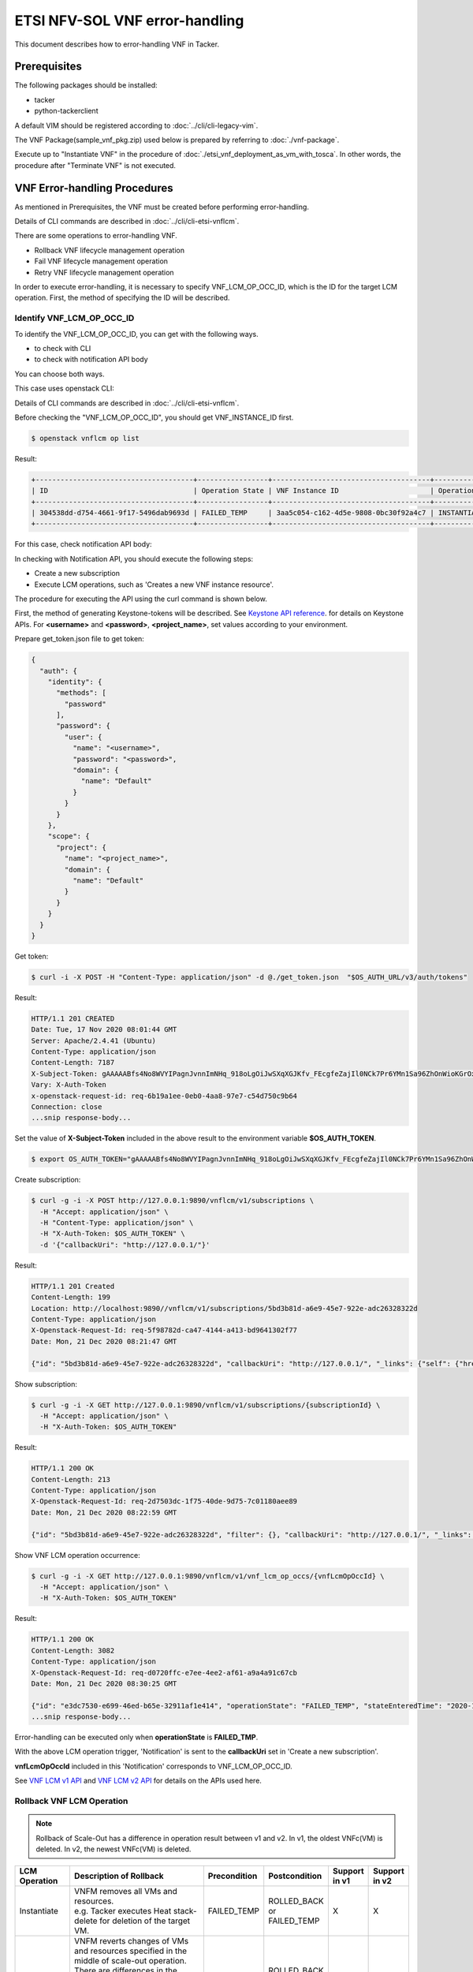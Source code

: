 ===============================
ETSI NFV-SOL VNF error-handling
===============================

This document describes how to error-handling VNF in Tacker.

Prerequisites
-------------

The following packages should be installed:

* tacker
* python-tackerclient

A default VIM should be registered according to
:doc:`../cli/cli-legacy-vim`.

The VNF Package(sample_vnf_pkg.zip) used below is prepared
by referring to :doc:`./vnf-package`.

Execute up to "Instantiate VNF" in the procedure of
:doc:`./etsi_vnf_deployment_as_vm_with_tosca`.
In other words, the procedure after "Terminate VNF" is not executed.


VNF Error-handling Procedures
-----------------------------

As mentioned in Prerequisites, the VNF must be created
before performing error-handling.

Details of CLI commands are described in
:doc:`../cli/cli-etsi-vnflcm`.

There are some operations to error-handling VNF.

* Rollback VNF lifecycle management operation
* Fail VNF lifecycle management operation
* Retry VNF lifecycle management operation

In order to execute error-handling, it is necessary to specify
VNF_LCM_OP_OCC_ID, which is the ID for the target LCM operation.
First, the method of specifying the ID will be described.


Identify VNF_LCM_OP_OCC_ID
~~~~~~~~~~~~~~~~~~~~~~~~~~

To identify the VNF_LCM_OP_OCC_ID, you can get with the following ways.

* to check with CLI
* to check with notification API body

You can choose both ways.

This case uses openstack CLI:

Details of CLI commands are described in
:doc:`../cli/cli-etsi-vnflcm`.

Before checking the "VNF_LCM_OP_OCC_ID", you should get VNF_INSTANCE_ID first.

.. code-block:: console

  $ openstack vnflcm op list


Result:

.. code-block:: console

  +--------------------------------------+-----------------+--------------------------------------+-----------------+
  | ID                                   | Operation State | VNF Instance ID                      | Operation       |
  +--------------------------------------+-----------------+--------------------------------------+-----------------+
  | 304538dd-d754-4661-9f17-5496dab9693d | FAILED_TEMP     | 3aa5c054-c162-4d5e-9808-0bc30f92a4c7 | INSTANTIATE     |
  +--------------------------------------+-----------------+--------------------------------------+-----------------+


For this case, check notification API body:

In checking with Notification API, you should execute the following steps:

* Create a new subscription
* Execute LCM operations, such as 'Creates a new VNF instance resource'.

The procedure for executing the API using the curl command is shown below.

First, the method of generating Keystone-tokens will be described.
See `Keystone API reference`_. for details on Keystone APIs.
For **<username>** and **<password>**, **<project_name>**,
set values according to your environment.

Prepare get_token.json file to get token:

.. code-block:: json

  {
    "auth": {
      "identity": {
        "methods": [
          "password"
        ],
        "password": {
          "user": {
            "name": "<username>",
            "password": "<password>",
            "domain": {
              "name": "Default"
            }
          }
        }
      },
      "scope": {
        "project": {
          "name": "<project_name>",
          "domain": {
            "name": "Default"
          }
        }
      }
    }
  }


Get token:

.. code-block:: console

  $ curl -i -X POST -H "Content-Type: application/json" -d @./get_token.json  "$OS_AUTH_URL/v3/auth/tokens"


Result:

.. code-block:: console

  HTTP/1.1 201 CREATED
  Date: Tue, 17 Nov 2020 08:01:44 GMT
  Server: Apache/2.4.41 (Ubuntu)
  Content-Type: application/json
  Content-Length: 7187
  X-Subject-Token: gAAAAABfs4No8WVYIPagnJvnnImNHq_918oLgOiJwSXqXGJKfv_FEcgfeZajIl0NCk7Pr6YMn1Sa96ZhOnWioKGrOxBSEGVxgYqBFx3bFfKAHVmzgoEaN6zfHZvbm1QJgoeg1QV5i-VjfeeQRWZptYqd3yWMLzrWSfVBER9pL-nRi0CvMXJM0yE
  Vary: X-Auth-Token
  x-openstack-request-id: req-6b19a1ee-0eb0-4aa8-97e7-c54d750c9b64
  Connection: close
  ...snip response-body...


Set the value of **X-Subject-Token** included in the above result to
the environment variable **$OS_AUTH_TOKEN**.

.. code-block:: console

  $ export OS_AUTH_TOKEN="gAAAAABfs4No8WVYIPagnJvnnImNHq_918oLgOiJwSXqXGJKfv_FEcgfeZajIl0NCk7Pr6YMn1Sa96ZhOnWioKGrOxBSEGVxgYqBFx3bFfKAHVmzgoEaN6zfHZvbm1QJgoeg1QV5i-VjfeeQRWZptYqd3yWMLzrWSfVBER9pL-nRi0CvMXJM0yE"


Create subscription:

.. code-block:: console

  $ curl -g -i -X POST http://127.0.0.1:9890/vnflcm/v1/subscriptions \
    -H "Accept: application/json" \
    -H "Content-Type: application/json" \
    -H "X-Auth-Token: $OS_AUTH_TOKEN" \
    -d '{"callbackUri": "http://127.0.0.1/"}'


Result:

.. code-block:: console

  HTTP/1.1 201 Created
  Content-Length: 199
  Location: http://localhost:9890//vnflcm/v1/subscriptions/5bd3b81d-a6e9-45e7-922e-adc26328322d
  Content-Type: application/json
  X-Openstack-Request-Id: req-5f98782d-ca47-4144-a413-bd9641302f77
  Date: Mon, 21 Dec 2020 08:21:47 GMT

  {"id": "5bd3b81d-a6e9-45e7-922e-adc26328322d", "callbackUri": "http://127.0.0.1/", "_links": {"self": {"href": "http://localhost:9890//vnflcm/v1/subscriptions/5bd3b81d-a6e9-45e7-922e-adc26328322d"}}}


Show subscription:

.. code-block:: console

  $ curl -g -i -X GET http://127.0.0.1:9890/vnflcm/v1/subscriptions/{subscriptionId} \
    -H "Accept: application/json" \
    -H "X-Auth-Token: $OS_AUTH_TOKEN"


Result:

.. code-block:: console

  HTTP/1.1 200 OK
  Content-Length: 213
  Content-Type: application/json
  X-Openstack-Request-Id: req-2d7503dc-1f75-40de-9d75-7c01180aee89
  Date: Mon, 21 Dec 2020 08:22:59 GMT

  {"id": "5bd3b81d-a6e9-45e7-922e-adc26328322d", "filter": {}, "callbackUri": "http://127.0.0.1/", "_links": {"self": {"href": "http://localhost:9890//vnflcm/v1/subscriptions/5bd3b81d-a6e9-45e7-922e-adc26328322d"}}}


Show VNF LCM operation occurrence:

.. code-block:: console

  $ curl -g -i -X GET http://127.0.0.1:9890/vnflcm/v1/vnf_lcm_op_occs/{vnfLcmOpOccId} \
    -H "Accept: application/json" \
    -H "X-Auth-Token: $OS_AUTH_TOKEN"


Result:

.. code-block:: console

  HTTP/1.1 200 OK
  Content-Length: 3082
  Content-Type: application/json
  X-Openstack-Request-Id: req-d0720ffc-e7ee-4ee2-af61-a9a4a91c67cb
  Date: Mon, 21 Dec 2020 08:30:25 GMT

  {"id": "e3dc7530-e699-46ed-b65e-32911af1e414", "operationState": "FAILED_TEMP", "stateEnteredTime": "2020-12-21 06:52:06+00:00",
  ...snip response-body...


Error-handling can be executed only when **operationState** is **FAILED_TMP**.

With the above LCM operation trigger, 'Notification' is sent to
the **callbackUri** set in 'Create a new subscription'.

**vnfLcmOpOccId** included in this 'Notification' corresponds
to VNF_LCM_OP_OCC_ID.

See `VNF LCM v1 API`_ and `VNF LCM v2 API`_
for details on the APIs used here.


Rollback VNF LCM Operation
~~~~~~~~~~~~~~~~~~~~~~~~~~

.. note::
    Rollback of Scale-Out has a difference in operation result between v1 and v2.
    In v1, the oldest VNFc(VM) is deleted. In v2, the newest VNFc(VM) is deleted.

.. list-table::
   :widths: 10 40 15 15 10 10
   :header-rows: 1

   * - LCM Operation
     - Description of Rollback
     - Precondition
     - Postcondition
     - Support in v1
     - Support in v2
   * - Instantiate
     - | VNFM removes all VMs and resources.
       | e.g. Tacker executes Heat stack-delete for deletion of the target VM.
     - FAILED_TEMP
     - ROLLED_BACK or FAILED_TEMP
     - X
     - X
   * - Scale-out
     - | VNFM reverts changes of VMs and resources specified in the middle of scale-out operation.
       | There are differences in the operation results of v1 and v2. See note.
       | e.g. Tacker reverts desired_capacity and executes Heat stack-update.
     - FAILED_TEMP
     - ROLLED_BACK or FAILED_TEMP
     - X
     - X
   * - Modify
     - VNFM reverts the update of the VNF instance information.
     - FAILED_TEMP
     - ROLLED_BACK or FAILED_TEMP
     -
     - X
   * - Change external connectivity
     - | VNFM reverts changes of the external connectivity for VNF instances.
       | e.g. Tacker reverts stack parameters and executes Heat stack-update.
     - FAILED_TEMP
     - ROLLED_BACK or FAILED_TEMP
     -
     - X

This manual describes the following operations as use cases for
rollback operations.

* "Instantiate VNF" fails
* Rollback VNF lifecycle management operation
* Delete VNF

As shown below, if "Instantiate VNF" fails, "Delete VNF" cannot be executed
without executing "Rollback VNF lifecycle management operation".

.. code-block:: console

  $ openstack vnflcm delete VNF_INSTANCE_ID


Result:

.. code-block:: console

  Failed to delete vnf instance with ID '3aa5c054-c162-4d5e-9808-0bc30f92a4c7': Vnf 3aa5c054-c162-4d5e-9808-0bc30f92a4c7 in status ERROR. Cannot delete while the vnf is in this state.


Therefore, "Rollback VNF lifecycle management operation" with
the following CLI command.

.. code-block:: console

  $ openstack vnflcm op rollback VNF_LCM_OP_OCC_ID


Result:

.. code-block:: console

  Rollback request for LCM operation 304538dd-d754-4661-9f17-5496dab9693d has been accepted


If "Rollback VNF lifecycle management operation" is successful,
then "Delete VNF" is also successful.

.. code-block:: console

  $ openstack vnflcm delete VNF_INSTANCE_ID


Result:

.. code-block:: console

  Vnf instance '3aa5c054-c162-4d5e-9808-0bc30f92a4c7' deleted successfully


Fail VNF LCM Operation
~~~~~~~~~~~~~~~~~~~~~~

.. list-table::
   :widths: 10 40 15 15 10 10
   :header-rows: 1

   * - LCM Operation
     - Description of Fail
     - Precondition
     - Postcondition
     - Support in v1
     - Support in v2
   * - Instantiate
     - Tacker simply changes LCM operation state to "FAILED" on Tacker-DB.
     - FAILED_TEMP
     - FAILED
     - X
     - X
   * - Terminate
     - Tacker simply changes LCM operation state to "FAILED" on Tacker-DB.
     - FAILED_TEMP
     - FAILED
     - X
     - X
   * - Heal
     - Tacker simply changes LCM operation state to "FAILED" on Tacker-DB.
     - FAILED_TEMP
     - FAILED
     - X
     - X
   * - Scale
     - Tacker simply changes LCM operation state to "FAILED" on Tacker-DB.
     - FAILED_TEMP
     - FAILED
     - X
     - X
   * - Modify
     - Tacker simply changes LCM operation state to "FAILED" on Tacker-DB.
     - FAILED_TEMP
     - FAILED
     - X
     - X
   * - Change external connectivity
     - Tacker simply changes LCM operation state to "FAILED" on Tacker-DB.
     - FAILED_TEMP
     - FAILED
     - X
     - X

This manual describes the following operations as use cases for
fail operations.

* "Instantiate VNF" fails
* Fail VNF lifecycle management operation
* Delete VNF

As shown below, if "Instantiate VNF" fails, "Delete VNF" cannot be executed
after executing "Fail VNF lifecycle management operation".

.. code-block:: console

  $ openstack vnflcm delete VNF_INSTANCE_ID


Result:

.. code-block:: console

  Failed to delete vnf instance with ID '3aa5c054-c162-4d5e-9808-0bc30f92a4c7': Vnf 3aa5c054-c162-4d5e-9808-0bc30f92a4c7 in status ERROR. Cannot delete while the vnf is in this state.


Therefore, "Fail VNF lifecycle management operation" with
the following CLI command.

.. code-block:: console

  $ openstack vnflcm op fail VNF_LCM_OP_OCC_ID


Result:

.. code-block:: console

  Fail request for LCM operation 304538dd-d754-4661-9f17-5496dab9693d has been accepted


If "Fail VNF lifecycle management operation" is successful,
then "Delete VNF" is also successful.

.. code-block:: console

  $ openstack vnflcm delete VNF_INSTANCE_ID


Result:

.. code-block:: console

  Vnf instance '3aa5c054-c162-4d5e-9808-0bc30f92a4c7' deleted successfully


Retry VNF LCM Operation
~~~~~~~~~~~~~~~~~~~~~~~

.. list-table::
   :widths: 10 40 15 15 10 10
   :header-rows: 1

   * - LCM Operation
     - Description of Fail
     - Precondition
     - Postcondition
     - Support in v1
     - Support in v2
   * - Instantiate
     - VNFM retries a Instantiate operation.
     - FAILED_TEMP
     - COMPLETED or FAILED_TEMP
     - X
     - X
   * - Terminate
     - VNFM retries a Terminate operation.
     - FAILED_TEMP
     - COMPLETED or FAILED_TEMP
     - X
     - X
   * - Heal
     - VNFM retries a Heal operation.
     - FAILED_TEMP
     - COMPLETED or FAILED_TEMP
     - X
     - X
   * - Scale
     - VNFM retries a Scale operation.
     - FAILED_TEMP
     - COMPLETED or FAILED_TEMP
     - X
     - X
   * - Modify
     - VNFM retries a Modify operation.
     - FAILED_TEMP
     - COMPLETED or FAILED_TEMP
     - X
     - X
   * - Change external connectivity
     - VNFM retries a Change external connectivity operation.
     - FAILED_TEMP
     - COMPLETED or FAILED_TEMP
     - X
     - X

This manual describes the following operations as use cases for
retry operations.

* "Instantiate VNF" fails
* Retry VNF lifecycle management operation

As shown below, if "Instantiate VNF" fails, If you want re-execute
previous(failed) operation , you execute "Retry" operation.

Therefore, "Retry VNF lifecycle management operation" with
the following CLI command.

.. code-block:: console

  $ openstack vnflcm op retry VNF_LCM_OP_OCC_ID


Result:

.. code-block:: console

  Retry request for LCM operation 304538dd-d754-4661-9f17-5496dab9693d has been accepted


If "Retry VNF lifecycle management operation" is successful,
then another LCM can be operational.

.. _VNF LCM v1 API : https://docs.openstack.org/api-ref/nfv-orchestration/v1/vnflcm.html
.. _VNF LCM v2 API : https://docs.openstack.org/api-ref/nfv-orchestration/v2/vnflcm.html
.. _Keystone API reference : https://docs.openstack.org/api-ref/identity/v3/#password-authentication-with-scoped-authorization

